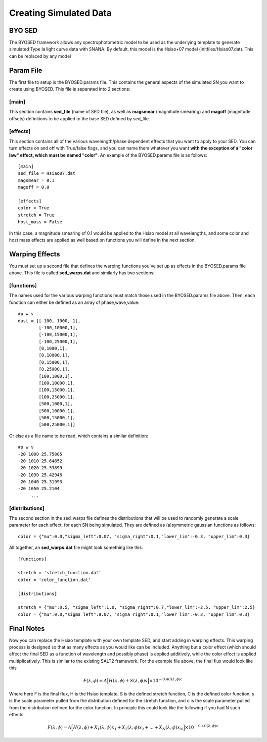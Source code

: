 ***********************
Creating Simulated Data
***********************

BYO SED
=======

The BYOSED framework allows any spectrophotometric model to be used
as the underlying template to generate simulated Type Ia light curve data
with SNANA. By default, this model is the Hsiao+07 model (initfiles/Hsiao07.dat).
This can be replaced by any model


Param File
==========

The first file to setup is the BYOSED.params file. This contains the general aspects
of the simulated SN you want to create using BYOSED. This file is separated into 2
sections:

[main]
------

This section contains **sed_file** (name of SED file), as well as **magsmear** (magnitude 
smearing) and **magoff** (magnitude offsets) definitions to be applied to the base SED defined by
sed_file.

[effects]
---------

This section contains all of the various wavelength/phase dependent effects that you want
to apply to your SED. You can turn effects on and off with True/false flags, and you can
name them whatever you want **with the exception of a "color law" effect, which must be
named "color"**. An example of the BYOSED.params file is as follows:

::

	[main]
	sed_file = Hsiao07.dat
	magsmear = 0.1
	magoff = 0.0

	[effects]
	color = True
	stretch = True
	host_mass = False

In this case, a magnitude smearing of 0.1 would be applied to the Hsiao model at all wavelengths,
and some color and host mass effects are applied as well based on functions you will 
define in the next section. 

Warping Effects
===============

You must set up a second file that defines the warping functions you've set up as effects in the
BYOSED.params file above. This file is called **sed_warps.dat** and similarly has two sections:

[functions]
-----------

The names used for the various warping functions must match those used in the BYOSED.params file
above. Then, each function can either be defined as an array of phase,wave,value:

::

	#p w v
	dust = [[-100, 1000, 1],
	    	[-100,10000,1],
		[-100,15000,1],
		[-100,25000,1],
		[0,1000,1],
		[0,10000,1],
		[0,15000,1],
		[0,25000,1],
		[100,1000,1],
		[100,10000,1],
		[100,15000,1],
		[100,25000,1],
		[500,1000,1],
		[500,10000,1],
		[500,15000,1],
		[500,25000,1]]

Or else as a file name to be read, which contains a similar definition:

::

	#p w v
	-20 1000 25.75805
	-20 1010 25.64852
	-20 1020 25.53899
	-20 1030 25.42946
	-20 1040 25.31993
	-20 1050 25.2104
	     ...


[distributions]
---------------

The second section in the sed_warps file defines the distributions that will be
used to randomly generate a scale parameter for each effect, for each SN being
simulated. They are defined as (a)symmetric gaussian functions as follows:

::

	color = {"mu":0.0,"sigma_left":0.07, "sigma_right":0.1,"lower_lim":-0.3, "upper_lim":0.3}

All together, an **sed_warps.dat** file might look something like this:

::

	[functions]

	stretch = 'stretch_function.dat'
	color = 'color_function.dat'

	[distributions]

	stretch = {"mu":0.5, "sigma_left":1.0, "sigma_right":0.7,"lower_lim":-2.5, "upper_lim":2.5}
	color = {"mu":0.0,"sigma_left":0.07, "sigma_right":0.1,"lower_lim":-0.3, "upper_lim":0.3}


Final Notes
===========

Now you can replace the Hsiao template with your own template SED, and start adding in warping
effects. This warping process is designed so that as many effects as you would like can be
included. Anything but a color effect (which should affect the final SED as a function of
wavelength and possibly phase) is applied additively, while the color effect is applied
multiplicatively. This is similar to the existing SALT2 framework. For the example file 
above, the final flux would look like this 

.. math::

	F(\lambda,\phi)=A\Big[H(\lambda,\phi)+S(\lambda,\phi)s\Big]\times10^{-0.4C(\lambda,\phi)c}

Where here F is the final flux, H is the Hsiao template, S is the defined stretch function,
C is the defined color function, s is the scale parameter pulled from the distribution defined
for the stretch function, and c is the scale parameter pulled from the distribution defined 
for the color function. In principle this could look like the following if you had N such effects:

.. math::

	F(\lambda,\phi)=A\Big[H(\lambda,\phi)+X_1(\lambda,\phi)x_1+X_2(\lambda,\phi)x_2+...+X_N(\lambda,\phi)x_N\Big]\times10^{-0.4C(\lambda,\phi)c}

























